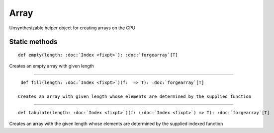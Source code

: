 
.. role:: black
.. role:: gray
.. role:: silver
.. role:: white
.. role:: maroon
.. role:: red
.. role:: fuchsia
.. role:: pink
.. role:: orange
.. role:: yellow
.. role:: lime
.. role:: green
.. role:: olive
.. role:: teal
.. role:: cyan
.. role:: aqua
.. role:: blue
.. role:: navy
.. role:: purple

.. _Array:

Array
=====

Unsynthesizable helper object for creating arrays on the CPU

Static methods
--------------

.. parsed-literal::

  :maroon:`def` empty(length: :doc:`Index <fixpt>`): :doc:`forgearray`\[T\]

Creates an empty array with given length 


*********

.. parsed-literal::

  :maroon:`def` fill(length: :doc:`Index <fixpt>`)(f:  => T): :doc:`forgearray`\[T\]

 Creates an array with given length whose elements are determined by the supplied function 


*********

.. parsed-literal::

  :maroon:`def` tabulate(length: :doc:`Index <fixpt>`)(f: (:doc:`Index <fixpt>`) => T): :doc:`forgearray`\[T\]

Creates an array with the given length whose elements are determined by the supplied indexed function 


